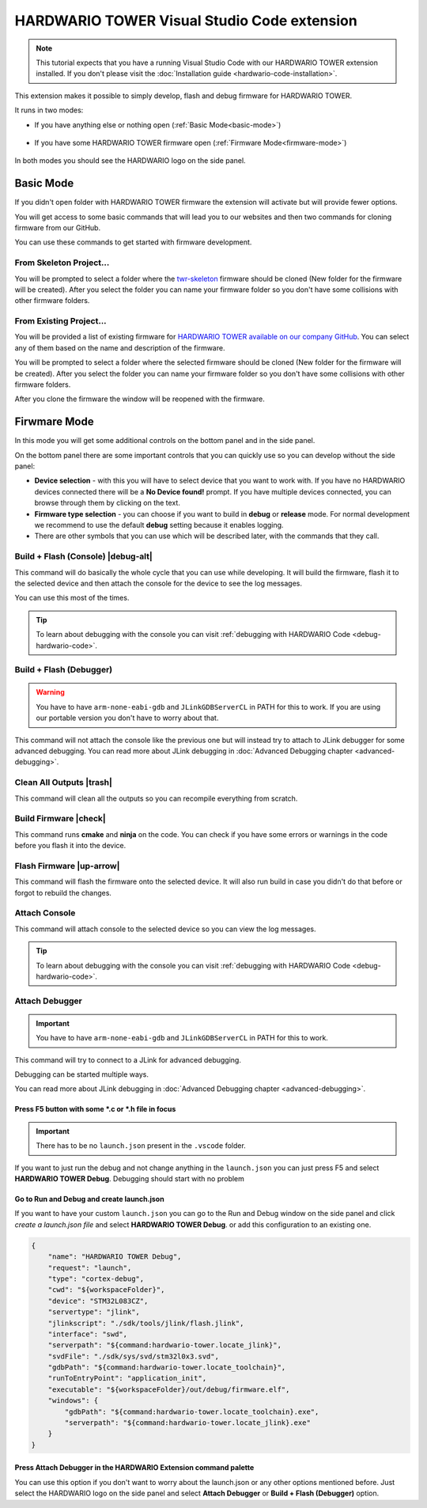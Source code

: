 ############################################
HARDWARIO TOWER Visual Studio Code extension
############################################

.. note::
    This tutorial expects that you have a running Visual Studio Code with our HARDWARIO TOWER extension installed.
    If you don't please visit the :doc:`Installation guide <hardwario-code-installation>`.

This extension makes it possible to simply develop, flash and debug firmware for HARDWARIO TOWER.

It runs in two modes:

- If you have anything else or nothing open (:ref:`Basic Mode<basic-mode>`)

    .. thumbnail:: ../_static/firmware/hardwario-code/basicMode.png
        :width: 30%

- If you have some HARDWARIO TOWER firmware open (:ref:`Firmware Mode<firmware-mode>`)

    .. thumbnail:: ../_static/firmware/hardwario-code/firmwareMode.png
        :width: 30%

In both modes you should see the HARDWARIO logo on the side panel.

.. thumbnail:: ../_static/firmware/firmware-quick-start/hardwario-extension-icon.png
        :width: 40%

.. _basic-mode:

**********
Basic Mode
**********

If you didn't open folder with HARDWARIO TOWER firmware the extension will activate but will provide fewer options.

You will get access to some basic commands that will lead you to our websites and then two commands for cloning firmware from our GitHub.

You can use these commands to get started with firmware development.

From Skeleton Project...
************************

You will be prompted to select a folder where the `twr-skeleton <https://github.com/hardwario/twr-skeleton>`_ firmware should be cloned (New folder for the firmware will be created).
After you select the folder you can name your firmware folder so you don't have some collisions with other firmware folders.

From Existing Project...
************************

You will be provided a list of existing firmware for `HARDWARIO TOWER available on our company GitHub <https://github.com/orgs/hardwario/repositories>`_.
You can select any of them based on the name and description of the firmware.

You will be prompted to select a folder where the selected firmware should be cloned (New folder for the firmware will be created).
After you select the folder you can name your firmware folder so you don't have some collisions with other firmware folders.

After you clone the firmware the window will be reopened with the firmware.

.. _firmware-mode:

*************
Firwmare Mode
*************

In this mode you will get some additional controls on the bottom panel and in the side panel.

On the bottom panel there are some important controls that you can quickly use so you can develop without the side panel:

.. thumbnail:: ../_static/firmware/hardwario-code/controls-panel.png
    :width: 100%

- **Device selection** - with this you will have to select device that you want to work with. If you have no HARDWARIO devices connected there will be a **No Device found!** prompt. If you have multiple devices connected, you can browse through them by clicking on the text.
- **Firmware type selection** - you can choose if you want to build in **debug** or **release** mode. For normal development we recommend to use the default **debug** setting because it enables logging.
- There are other symbols that you can use which will be described later, with the commands that they call.

.. _build-flash-console:

Build + Flash (Console) |debug-alt|
***********************************

.. |debug-alt| thumbnail:: ../_static/firmware/hardwario-code/debug-alt.png
    :width: 3%

This command will do basically the whole cycle that you can use while developing. It will build the firmware, flash it to the selected device and then attach the console
for the device to see the log messages.

You can use this most of the times.

.. tip::
    To learn about debugging with the console you can visit :ref:`debugging with HARDWARIO Code <debug-hardwario-code>`.

Build + Flash (Debugger)
************************

.. warning::
    You have to have ``arm-none-eabi-gdb`` and ``JLinkGDBServerCL`` in PATH for this to work. If you are using our portable version you don't have to worry about that.

This command will not attach the console like the previous one but will instead try to attach to JLink debugger for some advanced debugging.
You can read more about JLink debugging in :doc:`Advanced Debugging chapter <advanced-debugging>`.

Clean All Outputs |trash|
*************************

.. |trash| thumbnail:: ../_static/firmware/hardwario-code/trash.png
    :width: 3%

This command will clean all the outputs so you can recompile everything from scratch.

Build Firmware |check|
**********************

.. |check| thumbnail:: ../_static/firmware/hardwario-code/check.png
    :width: 4%

This command runs **cmake** and **ninja** on the code. You can check if you have some errors or warnings in the code before you flash it into the device.

Flash Firmware |up-arrow|
*************************

.. |up-arrow| thumbnail:: ../_static/firmware/hardwario-code/up-arrow.png
    :width: 3%

This command will flash the firmware onto the selected device. It will also run build in case you didn't do that before or forgot to rebuild the changes.

.. _attach-console:

Attach Console
**************

This command will attach console to the selected device so you can view the log messages.

.. tip::
    To learn about debugging with the console you can visit :ref:`debugging with HARDWARIO Code <debug-hardwario-code>`.


Attach Debugger
***************

.. important::
    You have to have ``arm-none-eabi-gdb`` and ``JLinkGDBServerCL`` in PATH for this to work.

This command will try to connect to a JLink for advanced debugging.

Debugging can be started multiple ways.

You can read more about JLink debugging in :doc:`Advanced Debugging chapter <advanced-debugging>`.

Press F5 button with some \*.c or \*.h file in focus
====================================================

.. important::
    There has to be no ``launch.json`` present in the ``.vscode`` folder.

If you want to just run the debug and not change anything in the ``launch.json`` you can just press F5 and select **HARDWARIO TOWER Debug**.
Debugging should start with no problem

.. thumbnail:: ../_static/firmware/hardwario-code/debuggingWithF5.png
    :width: 70%

Go to **Run and Debug** and create launch.json
==============================================
If you want to have your custom ``launch.json`` you can go to the Run and Debug window on the side panel and click `create a launch.json file` and select **HARDWARIO TOWER Debug**.
or add this configuration to an existing one.

.. code-block:: json

    {
        "name": "HARDWARIO TOWER Debug",
        "request": "launch",
        "type": "cortex-debug",
        "cwd": "${workspaceFolder}",
        "device": "STM32L083CZ",
        "servertype": "jlink",
        "jlinkscript": "./sdk/tools/jlink/flash.jlink",
        "interface": "swd",
        "serverpath": "${command:hardwario-tower.locate_jlink}",
        "svdFile": "./sdk/sys/svd/stm32l0x3.svd",
        "gdbPath": "${command:hardwario-tower.locate_toolchain}",
        "runToEntryPoint": "application_init",
        "executable": "${workspaceFolder}/out/debug/firmware.elf",
        "windows": {
            "gdbPath": "${command:hardwario-tower.locate_toolchain}.exe",
            "serverpath": "${command:hardwario-tower.locate_jlink}.exe"
        }
    }


Press Attach Debugger in the HARDWARIO Extension command palette
================================================================
You can use this option if you don't want to worry about the launch.json or any other options mentioned before.
Just select the HARDWARIO logo on the side panel and select **Attach Debugger** or **Build + Flash (Debugger)** option.
